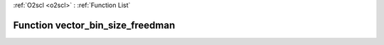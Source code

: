 :ref:`O2scl <o2scl>` : :ref:`Function List`

Function vector_bin_size_freedman
=================================

.. doxygenfunction:: vector_bin_size_freedman(size_t n, vec_t &amp;v)

.. doxygenfunction:: vector_bin_size_freedman(vec_t &amp;v)

